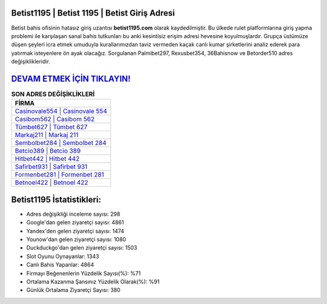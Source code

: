 ﻿Betist1195 | Betist 1195 | Betist Giriş Adresi
===================================

.. image:: images/betist-giris.jpg
   :width: 600
   
Betist bahis ofisinin hatasız giriş uzantısı **betist1195.com** olarak kaydedilmiştir. Bu ülkede rulet platformlarına giriş yapma problemi ile karşılaşan sanal bahis tutkunları bu anki kesintisiz erişim adresi hevesine koyulmuşlardır. Grupça üstümüze düşen şeyleri icra etmek umuduyla kurallarımızdan taviz vermeden kaçak canlı kumar şirketlerini analiz ederek para yatırmak isteyenlere ön ayak olacağız. Sorgulanan Palmibet297, Rexusbet354, 36Bahisnow ve Betorder510 adres değişiklikleridir.

`DEVAM ETMEK İÇİN TIKLAYIN! <https://urlday.cc/git>`_
==============

.. list-table:: **SON ADRES DEĞİŞİKLİKLERİ**
   :widths: 100
   :header-rows: 1

   * - FİRMA
   * - `Casinovale554 | Casinovale 554 <casinovale554-casinovale-554-casinovale-giris-adresi.html>`_
   * - `Casibom562 | Casibom 562 <casibom562-casibom-562-casibom-giris-adresi.html>`_
   * - `Tümbet627 | Tümbet 627 <tumbet627-tumbet-627-tumbet-giris-adresi.html>`_	 
   * - `Markaj211 | Markaj 211 <markaj211-markaj-211-markaj-giris-adresi.html>`_	 
   * - `Sembolbet284 | Sembolbet 284 <sembolbet284-sembolbet-284-sembolbet-giris-adresi.html>`_ 
   * - `Betcio389 | Betcio 389 <betcio389-betcio-389-betcio-giris-adresi.html>`_
   * - `Hitbet442 | Hitbet 442 <hitbet442-hitbet-442-hitbet-giris-adresi.html>`_	 
   * - `Safirbet931 | Safirbet 931 <safirbet931-safirbet-931-safirbet-giris-adresi.html>`_
   * - `Formenbet281 | Formenbet 281 <formenbet281-formenbet-281-formenbet-giris-adresi.html>`_
   * - `Betnoel422 | Betnoel 422 <betnoel422-betnoel-422-betnoel-giris-adresi.html>`_
	 
Betist1195 İstatistikleri:
===================================	 
* Adres değişikliği inceleme sayısı: 298
* Google'dan gelen ziyaretçi sayısı: 4861
* Yandex'den gelen ziyaretçi sayısı: 1474
* Younow'dan gelen ziyaretçi sayısı: 1080
* Duckduckgo'dan gelen ziyaretçi sayısı: 1503
* Slot Oyunu Oynayanlar: 1343
* Canlı Bahis Yapanlar: 4864
* Firmayı Beğenenlerin Yüzdelik Sayısı(%): %71
* Ortalama Kazanma Şansınız Yüzdelik Olarak(%): %91
* Günlük Ortalama Ziyaretçi Sayısı: 380

